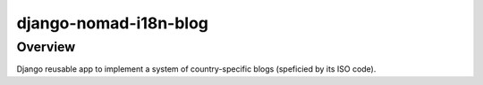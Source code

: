 ======================
django-nomad-i18n-blog
======================

Overview
========

Django reusable app to implement a system of
country-specific blogs (speficied by its ISO code).
